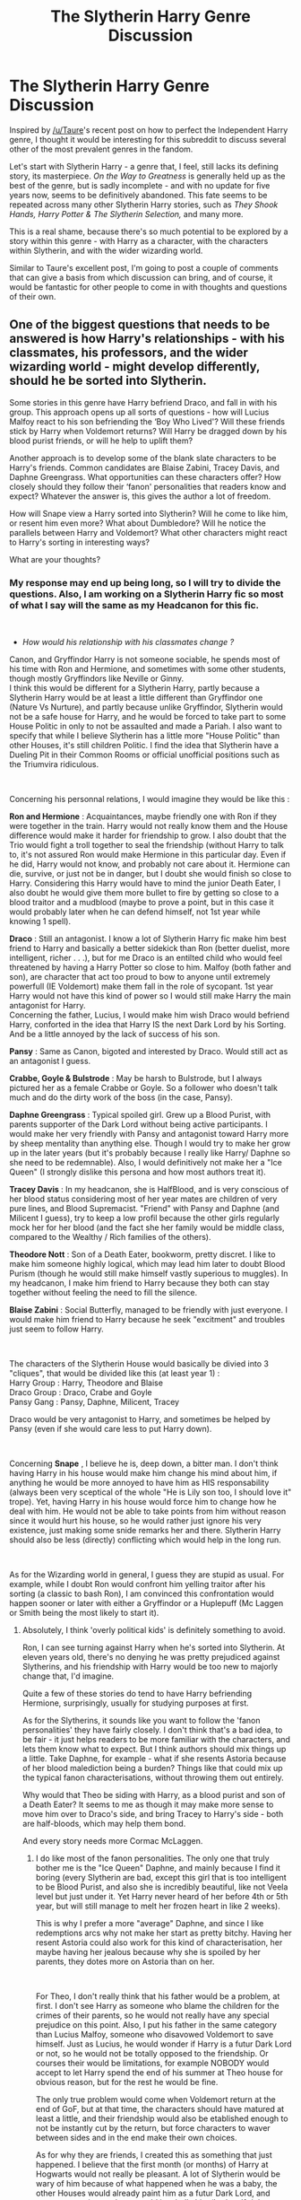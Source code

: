 #+TITLE: The Slytherin Harry Genre Discussion

* The Slytherin Harry Genre Discussion
:PROPERTIES:
:Score: 15
:DateUnix: 1561632964.0
:DateShort: 2019-Jun-27
:FlairText: Discussion
:END:
Inspired by [[/u/Taure]]'s recent post on how to perfect the Independent Harry genre, I thought it would be interesting for this subreddit to discuss several other of the most prevalent genres in the fandom.

Let's start with Slytherin Harry - a genre that, I feel, still lacks its defining story, its masterpiece. /On the Way to Greatness/ is generally held up as the best of the genre, but is sadly incomplete - and with no update for five years now, seems to be definitively abandoned. This fate seems to be repeated across many other Slytherin Harry stories, such as /They Shook Hands, Harry Potter & The Slytherin Selection,/ and many more.

This is a real shame, because there's so much potential to be explored by a story within this genre - with Harry as a character, with the characters within Slytherin, and with the wider wizarding world.

Similar to Taure's excellent post, I'm going to post a couple of comments that can give a basis from which discussion can bring, and of course, it would be fantastic for other people to come in with thoughts and questions of their own.


** One of the biggest questions that needs to be answered is how Harry's relationships - with his classmates, his professors, and the wider wizarding world - might develop differently, should he be sorted into Slytherin.

Some stories in this genre have Harry befriend Draco, and fall in with his group. This approach opens up all sorts of questions - how will Lucius Malfoy react to his son befriending the ‘Boy Who Lived'? Will these friends stick by Harry when Voldemort returns? Will Harry be dragged down by his blood purist friends, or will he help to uplift them?

Another approach is to develop some of the blank slate characters to be Harry's friends. Common candidates are Blaise Zabini, Tracey Davis, and Daphne Greengrass. What opportunities can these characters offer? How closely should they follow their ‘fanon' personalities that readers know and expect? Whatever the answer is, this gives the author a lot of freedom.

How will Snape view a Harry sorted into Slytherin? Will he come to like him, or resent him even more? What about Dumbledore? Will he notice the parallels between Harry and Voldemort? What other characters might react to Harry's sorting in interesting ways?

What are your thoughts?
:PROPERTIES:
:Score: 9
:DateUnix: 1561632980.0
:DateShort: 2019-Jun-27
:END:

*** My response may end up being long, so I will try to divide the questions. Also, I am working on a Slytherin Harry fic so most of what I say will the same as my Headcanon for this fic.

​

- /How would his relationship with his classmates change ?/

Canon, and Gryffindor Harry is not someone sociable, he spends most of his time with Ron and Hermione, and sometimes with some other students, though mostly Gryffindors like Neville or Ginny.\\
I think this would be different for a Slytherin Harry, partly because a Slytherin Harry would be at least a little different than Gryffindor one (Nature Vs Nurture), and partly because unlike Gryffindor, Slytherin would not be a safe house for Harry, and he would be forced to take part to some House Politic in only to not be assaulted and made a Pariah. I also want to specify that while I believe Slytherin has a little more "House Politic" than other Houses, it's still children Politic. I find the idea that Slytherin have a Dueling Pit in their Common Rooms or official unofficial positions such as the Triumvira ridiculous.

​

Concerning his personnal relations, I would imagine they would be like this :

*Ron and Hermione* : Acquaintances, maybe friendly one with Ron if they were together in the train. Harry would not really know them and the House difference would make it harder for friendship to grow. I also doubt that the Trio would fight a troll together to seal the friendship (without Harry to talk to, it's not assured Ron would make Hermione in this particular day. Even if he did, Harry would not know, and probably not care about it. Hermione can die, survive, or just not be in danger, but I doubt she would finish so close to Harry. Considering this Harry would have to mind the junior Death Eater, I also doubt he would give them more bullet to fire by getting so close to a blood traitor and a mudblood (maybe to prove a point, but in this case it would probably later when he can defend himself, not 1st year while knowing 1 spell).

*Draco* : Still an antagonist. I know a lot of Slytherin Harry fic make him best friend to Harry and basically a better sidekick than Ron (better duelist, more intelligent, richer . . .), but for me Draco is an entilted child who would feel threatened by having a Harry Potter so close to him. Malfoy (both father and son), are character that act too proud to bow to anyone until extremely powerfull (IE Voldemort) make them fall in the role of sycopant. 1st year Harry would not have this kind of power so I would still make Harry the main antagonist for Harry.\\
Concerning the father, Lucius, I would make him wish Draco would befriend Harry, conforted in the idea that Harry IS the next Dark Lord by his Sorting. And be a little annoyed by the lack of success of his son.

*Pansy* : Same as Canon, bigoted and interested by Draco. Would still act as an antagonist I guess.

*Crabbe, Goyle & Bulstrode* : May be harsh to Bulstrode, but I always pictured her as a female Crabbe or Goyle. So a follower who doesn't talk much and do the dirty work of the boss (in the case, Pansy).

*Daphne Greengrass* : Typical spoiled girl. Grew up a Blood Purist, with parents supporter of the Dark Lord without being active participants. I would make her very friendly with Pansy and antagonist toward Harry more by sheep mentality than anything else. Though I would try to make her grow up in the later years (but it's probably because I really like Harry/ Daphne so she need to be redemnable). Also, I would definitively not make her a "Ice Queen" (I strongly dislike this persona and how most authors treat it).

*Tracey Davis* : In my headcanon, she is HalfBlood, and is very conscious of her blood status considering most of her year mates are children of very pure lines, and Blood Supremacist. "Friend" with Pansy and Daphne (and Milicent I guess), try to keep a low profil because the other girls regularly mock her for her blood (and the fact she her family would be middle class, compared to the Wealthy / Rich families of the others).

*Theodore Nott* : Son of a Death Eater, bookworm, pretty discret. I like to make him someone highly logical, which may lead him later to doubt Blood Purism (though he would still make himself vastly superious to muggles). In my headcanon, I make him friend to Harry because they both can stay together without feeling the need to fill the silence.

*Blaise Zabini* : Social Butterfly, managed to be friendly with just everyone. I would make him friend to Harry because he seek "excitment" and troubles just seem to follow Harry.

​

The characters of the Slytherin House would basically be divied into 3 "cliques", that would be divided like this (at least year 1) :\\
Harry Group : Harry, Theodore and Blaise\\
Draco Group : Draco, Crabe and Goyle\\
Pansy Gang : Pansy, Daphne, Milicent, Tracey

Draco would be very antagonist to Harry, and sometimes be helped by Pansy (even if she would care less to put Harry down).

​

Concerning *Snape* , I believe he is, deep down, a bitter man. I don't think having Harry in his house would make him change his mind about him, if anything he would be more annoyed to have him as HIS responsability (always been very sceptical of the whole "He is Lily son too, I should love it" trope). Yet, having Harry in his house would force him to change how he deal with him. He would not be able to take points from him without reason since it would hurt his house, so he would rather just ignore his very existence, just making some snide remarks her and there. Slytherin Harry should also be less (directly) conflicting which would help in the long run.

​

As for the Wizarding world in general, I guess they are stupid as usual. For example, while I doubt Ron would confront him yelling traitor after his sorting (a classic to bash Ron), I am convinced this confrontation would happen sooner or later with either a Gryffindor or a Huplepuff (Mc Laggen or Smith being the most likely to start it).
:PROPERTIES:
:Author: PlusMortgage
:Score: 7
:DateUnix: 1561639608.0
:DateShort: 2019-Jun-27
:END:

**** Absolutely, I think 'overly political kids' is definitely something to avoid.

Ron, I can see turning against Harry when he's sorted into Slytherin. At eleven years old, there's no denying he was pretty prejudiced against Slytherins, and his friendship with Harry would be too new to majorly change that, I'd imagine.

Quite a few of these stories do tend to have Harry befriending Hermione, surprisingly, usually for studying purposes at first.

As for the Slytherins, it sounds like you want to follow the 'fanon personalities' they have fairly closely. I don't think that's a bad idea, to be fair - it just helps readers to be more familiar with the characters, and lets them know what to expect. But I think authors should mix things up a little. Take Daphne, for example - what if she resents Astoria because of her blood malediction being a burden? Things like that could mix up the typical fanon characterisations, without throwing them out entirely.

Why would that Theo be siding with Harry, as a blood purist and son of a Death Eater? It seems to me as though it may make more sense to move him over to Draco's side, and bring Tracey to Harry's side - both are half-bloods, which may help them bond.

And every story needs more Cormac McLaggen.
:PROPERTIES:
:Score: 8
:DateUnix: 1561641535.0
:DateShort: 2019-Jun-27
:END:

***** I do like most of the fanon personalities. The only one that truly bother me is the "Ice Queen" Daphne, and mainly because I find it boring (every Slytherin are bad, except this girl that is too intelligent to be Blood Purist, and also she is incredibly beautiful, like not Veela level but just under it. Yet Harry never heard of her before 4th or 5th year, but will still manage to melt her frozen heart in like 2 weeks).

This is why I prefer a more "average" Daphne, and since I like redemptions arcs why not make her start as pretty bitchy. Having her resent Astoria could also work for this kind of characterisation, her maybe having her jealous because why she is spoiled by her parents, they dotes more on Astoria than on her.

​

For Theo, I don't really think that his father would be a problem, at first. I don't see Harry as someone who blame the children for the crimes of their parents, so he would not really have any special prejudice on this point. Also, I put his father in the same category than Lucius Malfoy, someone who disavowed Voldemort to save himself. Just as Lucius, he would wonder if Harry is a futur Dark Lord or not, so he would not be totally opposed to the friendship. Or courses their would be limitations, for example NOBODY would accept to let Harry spend the end of his summer at Theo house for obvious reason, but for the rest he would be fine.

The only true problem would come when Voldemort return at the end of GoF, but at that time, the characters should have matured at least a little, and their friendship would also be etablished enough to not be instantly cut by the return, but force characters to waver between sides and in the end make their own choices.

As for why they are friends, I created this as something that just happened. I believe that the first month (or months) of Harry at Hogwarts would not really be pleasant. A lot of Slytherin would be wary of him because of what happened when he was a baby, the other Houses would already paint him as a futur Dark Lord, and some aggressive students would just bully him (both self righteous idiots like McLaggen or baby Death Eaters like Draco). During this time, Harry spends a lot of time in the library, there he finds Theo who do not seem to care about his presence (would not flee if he sit next to him at least). Both would take the habit to read and study next to each other, not feeling forced to carry a conversation (unlike someone like Hermione may do). The rare time they talk, they have nice conversations about classes or magic in general. And even in Theo is a blood purist, he is a polite one (would try to avoid dangerous subject like blood purity or muggles when talking to Harry for example, and would never call Lily Potter a mudblood like Malfoy would do). At the same time Draco is his usal annoying self so Theo just try to stay clear of him, and when later Harry prove he can defend himself, Theo has no reason to side with Draco. I also want him to have some doubts about blood purity, and Harry would be one of the only one willing to even talk about it.

​

In Tracey case, she is an interesting character, and I want her to side with Harry group. But I placed the even in 4th year just to use the Yull Ball for it.\\
Basically, Harry is still the 4th Champion (that's one of the events that happen outside of his power, so I do not see him changing), after a good showing at the 1st Task, he is once again popular. At that time, he decides to play some House Politic.\\
In 4th year, Pansy is Draco's girlfriend (I guess), so they are both "together" against Harry making it a 7Vs3 fight. He plan to even the odds by "stealing" a girl of Pansy gang. At that time Daphne seem to already be interested in him, but he rather choose the discret Tracey, and (very publicly) invites her to the Ball. Tracey understand the plan, and (against a condition of her own), accept to go to the Ball, and even to become his "girlfriend". They rapidly understand that they do not work very well together and break up, but she still hang around with him and his friends (Theo and Blaise), openly joigning his group.
:PROPERTIES:
:Author: PlusMortgage
:Score: 5
:DateUnix: 1561644200.0
:DateShort: 2019-Jun-27
:END:

****** u/GMantis:
#+begin_quote
  Basically, Harry is still the 4th Champion (that's one of the events that happen outside of his power, so I do not see him changing)
#+end_quote

I rather like the rest of your analysis, but I don't understand this point. Harry being the 4th champion is dependent on Pettigrew escaping and deciding on seeking Voldemort, so obviously if he's killed or captured, this is not going to happen. And what happens with Pettigrew does depend on Harry to an extent. Even if the circumstances leading to the events in the Shrieking Shack occur in the same way (more than doubtful), a Harry with a different outlook might well decide not to spare Pettigrew. Or he would remember that it's the full moon and so prevent the escape of Pettigrew.
:PROPERTIES:
:Author: GMantis
:Score: 1
:DateUnix: 1563964779.0
:DateShort: 2019-Jul-24
:END:

******* I guess it's true (though I kinda want to have him Champion because the Tournament will happen, and it seems to be a waste to not use it for a story).

​

But we can probably go even further with what you said, and wonder if Sirius Black would even escape Azkaban if Harry is in Slytherin.

After all, Sirius only escaped because he saw a picture of Pettigrew, and the events that lead to this are like this :

- Arthur wins the annual Ministry draw or something like that
- Arthur decides to use the money to go visit Bill in Egypt with his familly

​

So, while Arthur winning the draw doesn't have anything to do with Harry, and should probably happen in any scenario, the events of the CoS can impact on his decision to go to Egypt. Because, would a Slytherin Harry go into the chamber of Secrets to save Ginny? Would he even have any reason to save her even if he had the same informations than Canon?

A grieffing Weasley familly (who could also be struggling with legal troubles if Lucius plan to accuse Ginny for the Chamber worked) would probably not go to Egypt, and so Sirius would not have any reason to escape.

I guess it could be possible to "invent" one (like an article about how Harry almost died during the year, or how he dislike his home life) but I'm not sure it could work the same.

​

PS: Also, the whole year may be different with a Slytherin Harry. After all, if his true mark and the assumed one are in the same room, you could explain the mistake. But if there is the whole castle between them, people should wonder about his goal.
:PROPERTIES:
:Author: PlusMortgage
:Score: 1
:DateUnix: 1563970144.0
:DateShort: 2019-Jul-24
:END:


**** Wait, so literally everyone would hate Harry? The last few people you described we barely know anything about. Daphne is literally only mentioned by name. Yet you've listed out her life through your head canon, when you're trying to list everything out as how they would be in canon. Why would she be a typical snob that hangs off Pansy and hates Harry? Why would Blaise not be the exact same thing? His mother is a Femme Fatale in every sense. He'd be brought up to follow the same thing, and probably hate Harry too, by your reasonings for everyone else.

Slytherin wouldn't be unsafe for Harry until at least the end of the fourth book/movie. A Harry that ends up in Slytherin would probably follow a little more closer to them anyways. His relatives hate him and make it very much known, and then he'd spend nine months of the year surrounded by people that hate muggles. Because god forbid Slytherin have someone that isn't a Death Eater. Your group reasonings are pretty ridiculous once you pass the Brutes. Even then, they don't make much sense. Draco was acting like a spoiled brat, you know, how most children that age act. A Harry that ended up in Slytherin (because they're supposed to be cunning) would understand that he isn't Dudley, and probably try to make in roads to at least get Draco as a neutral in regards to how he acts towards Harry.

Or we can take your stance, and just throw canon out the window whenever we feel like it, and bring in our own head canons as fact when trying to talk about canon.
:PROPERTIES:
:Author: themegaweirdthrow
:Score: 2
:DateUnix: 1561659947.0
:DateShort: 2019-Jun-27
:END:

***** I did mention headcanon

Concerning Draco, you are right he is not Dudley, he manage to be worse. Draco is a Dudley who is even more spoiled by his parents, and that happens to have magic. In canon, Draco does not show himself as anything else than a spoiled Little child before HBP, when he litteraly has a sword of damocles over his head. Draco Malfoy is a bigot that was 100% for the extermination of muggleborns until he had to do it himself and learnt he didn't have the guts to do it.

But Harry would act neutraly him of course, he is kid that remind him of Dudley, who think his mother deserved to die and is stupid enough to say it in public, but Harry would be neutral toward him because he also think Muggles suck thanks to the Dursley.

Concerning Daphne Greengrass, the books only say his name. I'm pretty sure there is an interview where Rowling said she was a member of Pansy gang but it's an interview so not canon.

As for the "safety" of the House, I never said he would be killed in his bed. But is Head of House would hate his guts (because seriously, it's Snape) and his house would be the one where the children and nephezs of Azkaban convicts gather, none of them would make his life difficult?
:PROPERTIES:
:Author: PlusMortgage
:Score: 1
:DateUnix: 1561661018.0
:DateShort: 2019-Jun-27
:END:


*** I haven't read too many Slytherin Harry stories, including On the Way to Greatness. They very much fall into the indyHarry category for the most part.

I think Draco should still be an antagonist. I also think Harry would do his best to keep up his friendship with Ron, if only to spite Draco.

Snape should also remain an antagonist. Or have him flat out ignore Harry until the latter does something to fit Snape's world view of "arrogant like your father." Snape could be a catalyst for Harry shying away from Dumbledore. I had an idea once of Harry ending up at some Christmas dinner and meeting Fudge. He was going to whisper in his ear about the media blaming him for the low number of new aurors and healers when they should look at Hogwarts. He'd meet Umbridge 2-3 years earlier. Lucius would also jump on this to get Dumbledore fired, sacrificing Snape in the process.

This might motivate Dumbledore to take Harry under his wing.
:PROPERTIES:
:Author: Ash_Lestrange
:Score: 2
:DateUnix: 1561637430.0
:DateShort: 2019-Jun-27
:END:

**** Would Ron be interested in keeping Harry as a friend, do you think? I'm a big fan of Ron, and get really tired of Ron-bashing, but I can't picture eleven-year old Ron wanting to be friends with a slimy Slytherin. I don't think there's many stories that go down this route, but it could be interesting.

Draco as a rival for Harry is something I can definitely see though, especially if Harry still snubs him right before the Sorting. Then, there's potential - does it become such a bitter rivalry as in canon, or more of a friendly rivalry?

The risk to this approach, though, is that it squanders some of the potential that Harry being in Slytherin has, if his relationships are similar to canon. Fics that stick to the 'Stations of Canon' too closely can get pretty dull, once you've read a few of them.

I do think your ideas for the politicking side are interesting. Lucius seeing Harry's potential, I like that - though maybe he'd want to bring him into his fold as a useful tool, rather than having him become another Dark Lord? And Dumbledore being sacked would be pretty great - a lot of interesting divergences could happen from that point.
:PROPERTIES:
:Score: 1
:DateUnix: 1561641180.0
:DateShort: 2019-Jun-27
:END:

***** Ron, spent time with Harry on the train

Harry might have been rons first friend he made on his own

so Harry being in slytherin clearly means the hat is broken and damned if ron is going to let harry be friendless
:PROPERTIES:
:Author: CommanderL3
:Score: 6
:DateUnix: 1561643390.0
:DateShort: 2019-Jun-27
:END:

****** I just toyed with something like this and I really do hope someone writes Harry and Ron in Slytherin one day.
:PROPERTIES:
:Author: Ash_Lestrange
:Score: 1
:DateUnix: 1561651060.0
:DateShort: 2019-Jun-27
:END:

******* I've seen it. I don't remember the name of the story, but basically after Harry get in there Ron is somewhat distraught and asks the Hat "Why?" The Hat goes on to explain the virtues of each House (and I think explains that it's really not that important really) and then puts Ron in Slytherin to be with Harry and to prove to Ron that Slytherin can be a good House too.

​

Other than that, I can't really remember much else about it. But I think it was fairly long and covered multiple years.
:PROPERTIES:
:Author: Fizban195
:Score: 3
:DateUnix: 1561672191.0
:DateShort: 2019-Jun-28
:END:

******** Thanks, I'll try to look for it.
:PROPERTIES:
:Author: Ash_Lestrange
:Score: 1
:DateUnix: 1561672831.0
:DateShort: 2019-Jun-28
:END:


***** u/Raesong:
#+begin_quote
  Draco as a rival for Harry is something I can definitely see though, especially if Harry still snubs him right before the Sorting. Then, there's potential - does it become such a bitter rivalry as in canon, or more of a friendly rivalry?

  The risk to this approach, though, is that it squanders some of the potential that Harry being in Slytherin has, if his relationships are similar to canon. Fics that stick to the 'Stations of Canon' too closely can get pretty dull, once you've read a few of them.
#+end_quote

I'd argue that initially there should still be some rivalry between Draco and Harry, partly because (if memory serves me correctly) Harry's initial impression of Draco was something akin to "skinny Dudley", and it took Harry saving Dudley's life during the Dementor attack in OOTP, coupled with a lot of soul searching on Dudley's part, for the two of them to be anywhere near on friendly terms in Canon.
:PROPERTIES:
:Author: Raesong
:Score: 2
:DateUnix: 1561641926.0
:DateShort: 2019-Jun-27
:END:

****** u/deleted:
#+begin_quote
  I'd argue that initially there should still be some rivalry between Draco and Harry, partly because (if memory serves me correctly) Harry's initial impression of Draco was something akin to "skinny Dudley", and it took Harry saving Dudley's life during the Dementor attack in OOTP, coupled with a lot of soul searching on Dudley's part, for the two of them to be anywhere near on friendly terms in Canon.
#+end_quote

You're right about that, Harry's first reaction to Draco was to be reminded of Dudley.

A potential way around this is to have Harry meet Draco in different circumstances, and so end up with a better first impression. Another is to have an AU Draco - the /They Shook Hands/ series gives Draco an older brother, which makes him a better person.
:PROPERTIES:
:Score: 1
:DateUnix: 1561642374.0
:DateShort: 2019-Jun-27
:END:


***** u/Ash_Lestrange:
#+begin_quote
  a useful tool, rather than having him become another Dark Lord?
#+end_quote

Lol, why not both? The Draco Malfoy page on Pottermore says this is what Lucius was hoping for: to be the second in command to another great Dark wizard. Whatever the puffs were saying in CoS appears to be rumors that many in the wizarding world believed.
:PROPERTIES:
:Author: Ash_Lestrange
:Score: 1
:DateUnix: 1561650174.0
:DateShort: 2019-Jun-27
:END:

****** Ah, I don't use Pottermore, so I hadn't seen that. Interesting that Lucius wouldn't want to be first in command.
:PROPERTIES:
:Score: 1
:DateUnix: 1561650906.0
:DateShort: 2019-Jun-27
:END:


*** u/Lakas1236547:
#+begin_quote
  This approach opens up all sorts of questions - how will Lucius Malfoy react to his son befriending the ‘Boy Who Lived'?
#+end_quote

He'd be happy. According to Pottermore, Draco thought his father would like that, and Lucius thought Harry could be the next Voldemort

"Many different theories had been in circulation for years as to how Harry survived what should have been a lethal attack, and one of the most persistent was that Harry himself was a great Dark wizard. The fact that he had been removed from the wizarding community seemed (to wishful thinkers) to support this view, and Draco's father, wily Lucius Malfoy, was one of those who subscribed most eagerly to the theory. It was comforting to think that he, Lucius, might be in for a second chance of world domination, should this Potter boy prove to be another, and greater, pure-blood champion. It was, therefore, in the knowledge that he was doing nothing of which his father would disapprove, and in the hope that he might be able to relay some interesting news home, that Draco Malfoy offered Harry Potter his hand when he realised who he was on the Hogwarts Express. "

Ignoring Pottermore, to the rest of the Wizarding he would seem like a Good man that definatly gave up his old ways. Not only does he constantly Donate, his son even became friends with the Saviour of Magical Britain. Furthermore, he could always use Harry for both political and Monetary gain.

#+begin_quote
  Will these friends stick by Harry when Voldemort returns?
#+end_quote

That depends on how well Harry has befriended them. Overall, even though Draco wished for Voldemort to win (or was raised to think this way "Draco was raised in an atmosphere of regret that the Dark Lord had not succeeded in taking command of the wizarding community, although he was prudently reminded that such sentiments ought not to be expressed outside the small circle of the family and their close friends ‘or Daddy might get into trouble' ", if Harry can convince him that Voldemort might be pissed at his father(the diary Lucius was supposed to protect, not looking for him, not furthering his cause,ect), and that Lucius' best interest lies with the "Light" (After all, not only they have Dumbledore, but also Harry who defeated Voldemort as a baby), Draco might then convince Lucius to defect/ask Harry to help kidnapp his family for safety.

#+begin_quote
  Will Harry be dragged down by his blood purist friends, or will he help to uplift them?
#+end_quote

What do you mean? "Dragged down" as in converted to their view point?

#+begin_quote
  What opportunities can these characters offer?
#+end_quote

That depends. Daphne being a pureblood witch could help him learn how to act properly in society, help him learn how to make connections. Tracey, being a half blood witch could be a nice contrast to Daphne(depends on her situation with her family). Maybe even teach Harry some Wizarding games like Wizard's Chess. Blaise could help Harry learn to manage finances. His mother certainly knew how to "Blaise Zabini was the son of a famously beautiful witch who had been widowed seventimes over by 1996. Each husband's deathoccurred both under suspicious circumstances and left the already wealthy Ms. Zabini and her son with more money.". He could also teach Harry about Wizarding sports as well.

#+begin_quote
  How closely should they follow their ‘fanon' personalities that readers know and expect?
#+end_quote

Hard to answer. Every author tends to use them differently

#+begin_quote
  How will Snape view a Harry sorted into Slytherin
#+end_quote

Probably ignore him due to not wishing to take away points from slytherin "Though strict, Snape had a certain level of bias for Slytherins, giving them undeserved rights over the others, while looking down on the other students somewhat unfairly."

#+begin_quote
  What about Dumbledore? Will he notice the parallels between Harry and Voldemort
#+end_quote

Canonically, Harry has very little parallels with Voldemort bar the fact that they are all Halfbloods with shitty backgrounds(Voldemorts are arguably more so)

#+begin_quote
  What other characters might react to Harry's sorting in interesting ways?
#+end_quote

Hagrid would be a fun area to explore due to these words:

""Better Hufflepuff than Slytherin," said Hagrid darkly. "There's not a single witch or wizard who went bad who wasn't in Slytherin. You-Know-Who was one.""
:PROPERTIES:
:Author: Lakas1236547
:Score: 1
:DateUnix: 1561650653.0
:DateShort: 2019-Jun-27
:END:


** Main issue I have with Slytherin harry fanfiction is how many of them go so far out of the way to make sure everything stays the same. Of course, that's not necessarily specific with the genre, but if Harry is sorted into Slytherin, is still best friends with Ron and Hermione and a rival with Draco and hated by Snape and everything just plays out the same, what is the point?
:PROPERTIES:
:Author: Lord_Anarchy
:Score: 5
:DateUnix: 1561657687.0
:DateShort: 2019-Jun-27
:END:

*** That's definitely a risk, and something that needs to be avoided. Also, simply making Draco the new Ron and Ron the new Draco, etcetera - that's quite pointless too.
:PROPERTIES:
:Score: 4
:DateUnix: 1561661855.0
:DateShort: 2019-Jun-27
:END:


** There's no doubt that the Harry we see in canon is a Gryffindor - but that's not to say that he doesn't have Slytherin traits.

An ambitious Harry is certainly an interesting avenue to explore. There's several angles that this could be approached from - does Harry want to live up to his reputation, as the ‘Boy Who Lived' and the son of James and Lily? Does he want to forge his own reputation, one that's purely his own and his doing? Or does he perhaps want to thrive to spite the Dursleys, and all the others who looked down on him?

Harry does show signs of cunning in canon - the go-to example is probably him tricking Lucius Malfoy into freeing Dobby, though there's plenty more. Sorting Harry into Slytherin gives authors a chance to explore this side of his character, which would be able to - and almost /need/ to - grow in that environment.

Then you've got the parallels between Harry and Voldemort - both half-bloods, both ‘orphaned' and unloved by the muggles who raised them, both sorted into Slytherin; and of course, further bound together by the horcrux in Harry's scar. Canon teased us with these parallels, but never fully developed them. How might they be developed in a Slytherin Harry story? Might Harry's hate for the Dursleys develop into a bigoted attitude towards muggles as a whole? Would Harry fall down a darker path, or still develop into a good person?

What are you thoughts?
:PROPERTIES:
:Score: 4
:DateUnix: 1561632998.0
:DateShort: 2019-Jun-27
:END:

*** As you said, having a Slytherin Harry leave a lot of liberty about his character, since you can't use the one of Canon that is deeply Gryffindorish. But I think some points would stay not matter what approach you take. For example, A Slytherin Harry would probably appreciate the Slug Club, if only for the possibility of Networking it brings. He would also be more conscious of the potential his fame has, and be more willing to use it to further his goal (unlike canon Harry that hate everything in link to his fame).

​

Il also really the parallels between Harry Potter and Tom Riddle. But I think it is mainly the difference that could be drawn from these parallels that could be interesting.

For example, Tom Riddle struggled (at first) because of his unknow parentage, while Harry struggle because of his too well known parentage. Or Tom Riddle chose to forsake his Muggle origins, while Harry defend his and the name of Lily Potter.

​

Finally, considering the Dursley, in my Headcanon, Harry develop a bit of prejudice. He doesn't "hate" the Dursley, but despise them. He decided he was "indebted" toward them because they took him in, and is paying it off (by doing chores in the summer), but he also decided that the second he is an adult (and the wards fall, though he learn of it later), he would leave the Dursley and never seek them ever again. There life (or death) would have nothing to do with him.

For the rest of the Muggles, I make him a little prejudiced. Not "all Muggles must die or be slaves at my feets!", but more "I have Magic, they don't. I could talk to one from time to time but I have no interest toward them in general".
:PROPERTIES:
:Author: PlusMortgage
:Score: 3
:DateUnix: 1561648787.0
:DateShort: 2019-Jun-27
:END:


*** He'd be studying with Hermione 24/7. Screw house loyalty, knowledge is power.
:PROPERTIES:
:Author: stay-awhile
:Score: 0
:DateUnix: 1561647615.0
:DateShort: 2019-Jun-27
:END:


** They Shook Hands is by far my favorite fanfiction. I think it only needs little in terms of detail and worldbuilding to be considered on the same level of scope and quality as the original content. Always considered it weird that it is so rarely recommended on this subreddit.
:PROPERTIES:
:Author: DragonEmperor1997
:Score: 4
:DateUnix: 1561643592.0
:DateShort: 2019-Jun-27
:END:

*** It used to be a favourite of mine, actually, but I've gone off of it recently. For one, the first few years don't diverge all that much from canon, so I struggle to get through them - especially considering they're all full-length. And also, I think it falls too much into switching Slytherin and Gryffindor, switching Ron and Draco, etcetera.

With that said, I do recall Year Four and onwards being pretty great? Just haven't read them for years.
:PROPERTIES:
:Score: 4
:DateUnix: 1561643730.0
:DateShort: 2019-Jun-27
:END:


** I'm a big fan of Slytherin!Harry fics and I think a lot of good points have been made about the variations the theme can have.

I personally think that starting with the sorting there are three main approaches. Practically Canon, Almost Canon, and AU.

Of the three I tend to prefer Practically Canon and AU. In a Practically Canon fic, the only changes prior to sorting are the Hats insistence on placing Harry in Slytherin or Harry somehow avoiding the Anti-Slytherin experiences he has before the sorting, leading him to a situation in which he doesn't insist on "not Slytherin". This gives a great opportunity to explore how canon Harry would react to being in Slytherin and how canon Slytherins would react to him. A good point of departure with many routes to explore.

AU is great as well, with a significant enough difference in Harry's childhood to make Slytherin appealing. Whether that be being raised by purebloods, hating muggles, or whatever. Prince of Slytherin comes to mind in that Harry's sorting is no surprise given his characterization prior to sorting.

The Almost Canon fics are the weakest ones in my mind, where Harry is canon up until age 10 or whatever where he has an "experience" and decides he needs to be more sneaky and ambitious and generally Slytherin without even knowing that is what he is doing. This in my mind is mostly just poor writing and comes across as an author rushing through to where their story really begins in their mind and giving a justification for their changes to Harry rather than making them feel organic. Maybe I'm just biased against sudden realizations as points of departure though.
:PROPERTIES:
:Author: Kingsonne
:Score: 5
:DateUnix: 1561648402.0
:DateShort: 2019-Jun-27
:END:


** I agree that the main question with Slytherin!Harry is about his relationships with other people. That's one of the most interesting aspects to explore in the genre as well. I have some opinions on the theme.

I will start this saying that I am partial to huge canon divergences/AUs (if I want to read canon, I will read canon), but a few things that I enjoy reading, and therefore maintain similar to canon in my writing, are:

- Harry is still a half-blood raised in the muggle world, whether or not by the Dursleys;

- At some point, Lily and James need to have opposed Voldemort;

- Particularly, Lily is still a muggleborn (changing her blood status is something that bothers me);

- Slytherin is hugely populated by blood purists - which doesn't mean it needs to be the only house like that ;)

That makes Harry mostly a figure that will not be very accepted in Slytherin - especially if there is no prophecy, and he's just "another half-blood". And if there is still the BWL thing, Harry having defeated Voldemort as a baby can be used to justify people thinking he's very powerful and associating with him because of that, but I'll doubt that this would be an uniform mentality.

This is a good scenario for conflicts, and gives Harry motivation to become a great wizard (because he either wants to prove himself, get revenge, or both). It deviates from the "Harry is still a halfblood, and Slytherins are still mostly blood purists, but they love Harry because of reasons" scenario.

I think that another non pureblood in Slytherin becoming friends with Harry has a lot of potential. There enters Tracey Davis.

According to Pottermore, Tracey Davis is a half-blood. Due to that, and to being mostly a blank slate, I think that her character has a lot of potential in the genre: She too is a non pureblood in Slytherin, and both she and Harry can see advantage in their association - to avoid bullying, to study/train together, etc. Tracey is someone that I wanted to include in my own Slytherin Harry story, but due to the nature of the AU, other characters ended up taking precedence. But I still want to see a Harry and Tracey become great wizards/better than their Slytherin peers and prove that blood supremacy is bullshit.

This ended up a bit disorganized, and thers's more I want to say, but maybe I'll come back when I'm less busy.
:PROPERTIES:
:Author: StrangeReport
:Score: 2
:DateUnix: 1561661617.0
:DateShort: 2019-Jun-27
:END:


** With Slytherin Harry, I think one reason why there is no defining story is that there are just too many different directions you can take it. "Slytherin Harry" isn't really a plot in itself, it's more of a single story element which can be used in a number of combinations.

I think you've got two main fulcrums here:

- Setting

- Harry's character

With setting, you can take either (a) the "butterfly effect" approach where the setting is identical to canon and we just see how things are different because of the different sorting, or (b) the AU approach where the fundamental set up of the world/story is changed.

It's common for the AU approach to add some nuance to pure-blood supremacy (e.g. taking it in a direction that's more akin to an anti-immigration stance than a racial supremacy stance) and to substantially alter the political set-up of magical Britain (magical nobility etc.).

With Harry's character, you can (a) keep him as his canon self, and therefore something of a black sheep within Slytherin, or (b) write an AU Harry where he is more in line with his Slytherin peers. Or you can go even more AU and write a fem!Harry (cough).

So you have four basic stories that can be told:

1. Canon Harry in canon world, where the only difference is him being sorted into Slytherin, with a focus on the realistic consequences of that change.

2. AU Harry in canon world, where the focus is likely going to be Harry in some form of tension with his canonical allies as he goes down the path of becoming a dark wizard.

3. Canon Harry in an AU world. Don't think I've ever seen this one, but the focus would be similar to 1, just even more extreme because of the AU changes which make pure-blood society even more different to Muggle society.

4. AU Harry in an AU world. This is probably the most common Slytherin!Harry story.
:PROPERTIES:
:Author: Taure
:Score: 5
:DateUnix: 1561641304.0
:DateShort: 2019-Jun-27
:END:

*** You're right that there are so many different possibilities with Slytherin Harry.

I think in general, it's best to have at least some AU elements introduced. Blood Purists from Canon simply don't have much nuance and are, well, bad people. If you're going to be writing a story where they play a major part, and not purely as villains, that needs to be changed. Sometimes, canon needs to take a back seat to the story being told - Rowling told us a 'Good vs Evil' story, broadly speaking, but the universe that required isn't so suited to a 'Shades of Grey' story.

The choice between a canon and AU Harry is a tricky one, though - both can be fantastic. /On The Way to Greatness/, for example, is very highly rated - though not my cup of tea - and uses a 'Canon Harry', and a point of divergence at the Sorting; whereas your story goes fully AU with a female Harry, and has been very good so far. I remember the first version, and thinking it was an interesting character piece. That's the potential an AU Harry offers.
:PROPERTIES:
:Score: 3
:DateUnix: 1561642219.0
:DateShort: 2019-Jun-27
:END:
